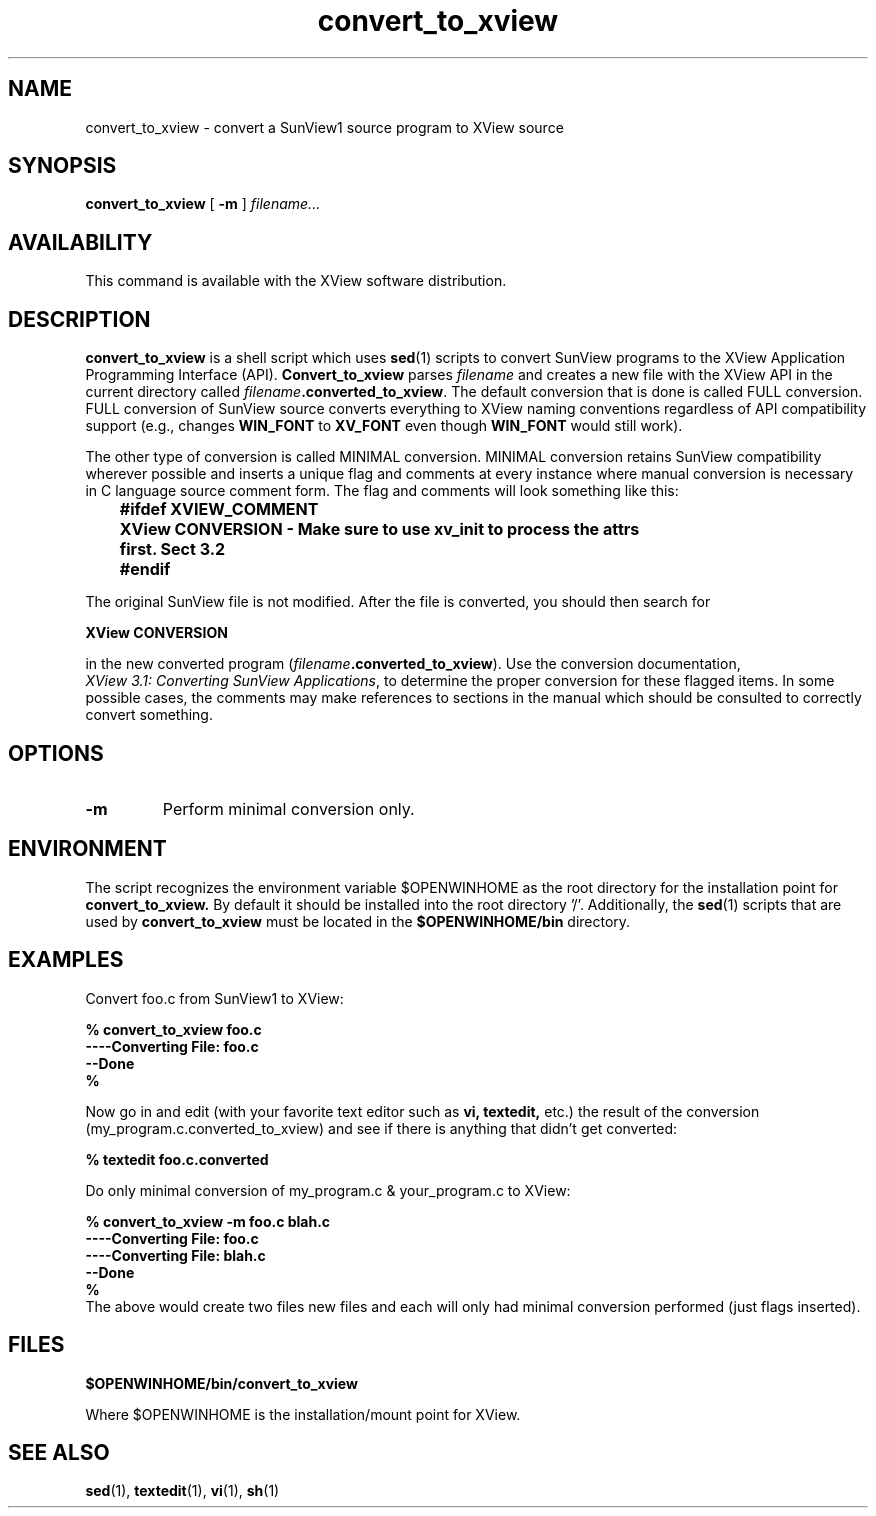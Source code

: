 .\" @(#)convert_to_xview.1 1.2 90/06/21 SMI;
.\" Copyright (c) 1994 - Sun Microsystems, Inc.
.TH convert_to_xview 1 "30 November 1993"
.IX "convert_to_xview" "" "\f3convert_to_xview\f1(1) \(em SunView to Xview converter" ""
.SH NAME
convert_to_xview \- convert a SunView1 source program to XView source
.SH SYNOPSIS
.B convert_to_xview
[
.B -m
] 
.I filename...
.SH AVAILABILITY
This command is available with the XView software distribution.
.SH DESCRIPTION
.B convert_to_xview 
is a shell script which uses 
.BR sed (1) 
scripts to convert SunView programs to the XView Application Programming Interface
(API).  
.B Convert_to_xview 
parses \fIfilename\fP and creates a new file with 
the XView API in the current directory called \fIfilename\fP\f3.converted_to_xview\fP.
The default conversion that is done is called FULL conversion.  
FULL conversion of SunView source converts everything to XView naming conventions
regardless of API compatibility support (e.g., changes 
.B WIN_FONT 
to 
.B XV_FONT 
even though 
.B WIN_FONT 
would still work).
.LP
The other type of conversion is called MINIMAL conversion.  MINIMAL conversion retains SunView 
compatibility wherever possible and inserts a unique flag and comments at every instance 
where manual conversion is necessary in C language source comment form.  
The flag and comments will look something like this:
.LP
.B "	#ifdef XVIEW_COMMENT"
.br
.B "	XView CONVERSION - Make sure to use xv_init to process the attrs"
.br
.B "	first. Sect 3.2"
.br
.B 	#endif
.LP
The original SunView file is not modified.   After the file is converted, you should
then search for 
.LP
.B	XView CONVERSION
.LP
in the new converted program (\fIfilename\fP\f3.converted_to_xview\fP). 
Use the conversion documentation,
.IR XView\ 3.1:\ Converting\ SunView\ Applications , 
to determine the proper conversion for these flagged items.  
In some possible cases, the comments may make references to sections in 
the manual which should be consulted to correctly convert something.   
.LP
.SH OPTIONS
.TP
.B \-m
Perform minimal conversion only. 
.SH ENVIRONMENT
The script recognizes the environment variable $OPENWINHOME as the 
root directory for the installation point for 
.B convert_to_xview.
By default it should be installed into the root directory '/'.  
Additionally, the 
.BR sed (1)
scripts that are used by 
.B convert_to_xview 
must be located in the 
.B $OPENWINHOME/bin
directory.
.SH EXAMPLES
Convert foo.c from SunView1 to XView:
.LP
.B 	% convert_to_xview foo.c
.br
.B 	----Converting File: foo.c
.br
.B 	--Done
.br
.B 	%
.LP
Now go in and edit (with your favorite text editor such as 
.B vi,
.B textedit, 
etc.) the result of the conversion 
(my_program.c.converted_to_xview) and see if there is anything that 
didn't get converted:
.sp
.B	% textedit foo.c.converted
.sp
Do only minimal conversion of my_program.c & your_program.c to XView:
.sp
.B 	% convert_to_xview -m foo.c blah.c
.br
.B 	----Converting File: foo.c
.br
.B 	----Converting File: blah.c
.br
.B 	--Done
.br
.B 	%
.br
The above would create two files new files and each will only
had minimal conversion performed (just flags inserted).
.SH FILES
.br
.B 	$OPENWINHOME/bin/convert_to_xview
.LP
Where $OPENWINHOME is the installation/mount point for XView.
.SH SEE ALSO
.BR sed (1),
.BR textedit (1),
.BR vi (1),
.BR sh (1)
